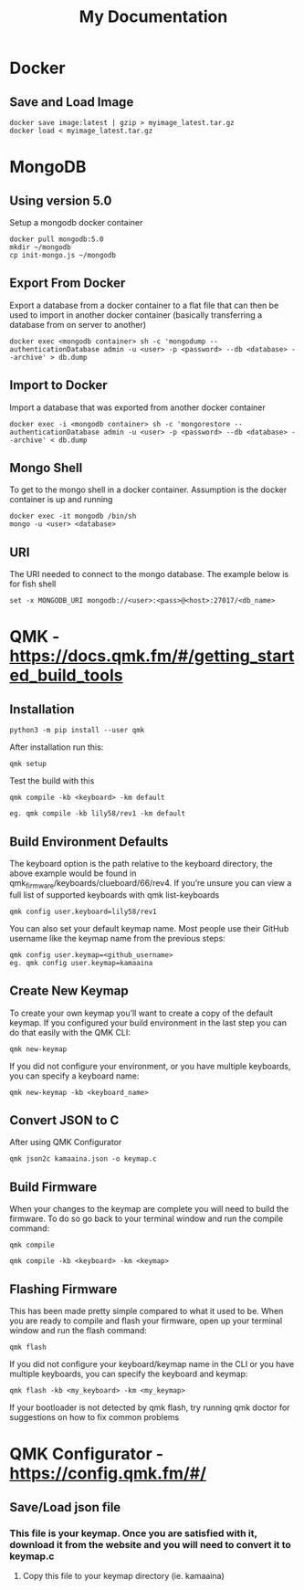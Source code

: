 #+title: My Documentation

* Docker
** Save and Load Image

#+BEGIN_SRC shell
docker save image:latest | gzip > myimage_latest.tar.gz
docker load < myimage_latest.tar.gz
#+END_SRC
* MongoDB

** Using version 5.0
Setup a mongodb docker container

#+BEGIN_SRC shell
docker pull mongodb:5.0
mkdir ~/mongodb
cp init-mongo.js ~/mongodb
#+END_SRC

** Export From Docker
Export a database from a docker container to a flat file that can then be used
to import in another docker container (basically transferring a database from
on server to another)

#+BEGIN_SRC shell
docker exec <mongodb container> sh -c 'mongodump --authenticationDatabase admin -u <user> -p <password> --db <database> --archive' > db.dump
#+END_SRC

** Import to Docker
Import a database that was exported from another docker container

#+BEGIN_SRC shell
docker exec -i <mongodb container> sh -c 'mongorestore --authenticationDatabase admin -u <user> -p <password> --db <database> --archive' < db.dump
#+END_SRC

** Mongo Shell
To get to the mongo shell in a docker container. Assumption is the docker container is up and running

#+BEGIN_SRC shell
docker exec -it mongodb /bin/sh
mongo -u <user> <database>
#+END_SRC

** URI
The URI needed to connect to the mongo database. The example below is for fish shell

#+BEGIN_SRC shell
set -x MONGODB_URI mongodb://<user>:<pass>@<host>:27017/<db_name>
#+END_SRC

* QMK - https://docs.qmk.fm/#/getting_started_build_tools
** Installation

#+BEGIN_SRC
python3 -m pip install --user qmk
#+END_SRC

After installation run this:

#+BEGIN_SRC
qmk setup
#+END_SRC

Test the build with this

#+BEGIN_SRC
qmk compile -kb <keyboard> -km default

eg. qmk compile -kb lily58/rev1 -km default
#+END_SRC

** Build Environment Defaults

The keyboard option is the path relative to the keyboard directory, the above example would be found in qmk_firmware/keyboards/clueboard/66/rev4. If you’re unsure you can view a full list of supported keyboards with qmk list-keyboards

#+BEGIN_SRC
qmk config user.keyboard=lily58/rev1
#+END_SRC

You can also set your default keymap name. Most people use their GitHub username like the keymap name from the previous steps:

#+BEGIN_SRC
qmk config user.keymap=<github_username>
eg. qmk config user.keymap=kamaaina
#+END_SRC

** Create New Keymap
To create your own keymap you’ll want to create a copy of the default keymap. If you configured your build environment in the last step you can do that easily with the QMK CLI:

#+BEGIN_SRC
qmk new-keymap
#+END_SRC

If you did not configure your environment, or you have multiple keyboards, you can specify a keyboard name:

#+BEGIN_SRC
qmk new-keymap -kb <keyboard_name>
#+END_SRC

** Convert JSON to C
After using QMK Configurator

#+BEGIN_SRC
qmk json2c kamaaina.json -o keymap.c
#+END_SRC

** Build Firmware
When your changes to the keymap are complete you will need to build the firmware. To do so go back to your terminal window and run the compile command:

#+BEGIN_SRC
qmk compile
#+END_SRC

#+BEGIN_SRC
qmk compile -kb <keyboard> -km <keymap>
#+END_SRC

** Flashing Firmware

This has been made pretty simple compared to what it used to be. When you are ready to compile and flash your firmware, open up your terminal window and run the flash command:

#+BEGIN_SRC
qmk flash
#+END_SRC

If you did not configure your keyboard/keymap name in the CLI or you have multiple keyboards, you can specify the keyboard and keymap:

#+BEGIN_SRC
qmk flash -kb <my_keyboard> -km <my_keymap>
#+END_SRC

If your bootloader is not detected by qmk flash, try running qmk doctor for suggestions on how to fix common problems


* QMK Configurator - https://config.qmk.fm/#/
** Save/Load json file
*** This file is your keymap. Once you are satisfied with it, download it from the website and you will need to convert it to keymap.c
**** Copy this file to your keymap directory (ie. kamaaina)

